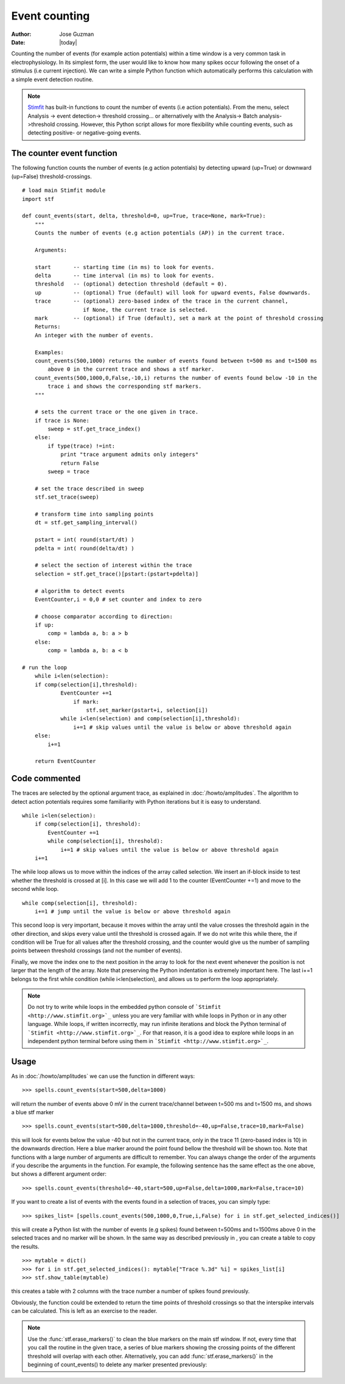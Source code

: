 **************
Event counting
**************

:Author: Jose Guzman
:Date:  |today|

Counting the number of events (for example action potentials) within a time window is a very common task in electrophysiology. In its simplest form, the user would like to know how many spikes occur following the onset of a stimulus (i.e current injection). We can write a simple Python function which automatically performs this calculation with a simple event detection routine. 

.. note::
    `Stimfit <http://www.stimfit.org>`_ has built-in functions to count the number of events (i.e action potentials). From the menu, select Analysis -> event detection-> threshold crossing... or alternatively with the Analysis-> Batch analysis->threshold crossing. However, this Python script allows for more flexibility while counting events, such as detecting positive- or negative-going events.
    
==========================
The counter event function
==========================

The following function counts the number of events (e.g action potentials) by detecting upward (up=True) or downward (up=False) threshold-crossings.
::
    
    # load main Stimfit module
    import stf

    def count_events(start, delta, threshold=0, up=True, trace=None, mark=True):
        """
        Counts the number of events (e.g action potentials (AP)) in the current trace.
    
        Arguments:

        start       -- starting time (in ms) to look for events. 
        delta       -- time interval (in ms) to look for events.
        threshold   -- (optional) detection threshold (default = 0).
        up          -- (optional) True (default) will look for upward events, False downwards. 
        trace       -- (optional) zero-based index of the trace in the current channel, 
                       if None, the current trace is selected.
        mark        -- (optional) if True (default), set a mark at the point of threshold crossing                        
        Returns:
        An integer with the number of events.
         
        Examples:
        count_events(500,1000) returns the number of events found between t=500 ms and t=1500 ms 
            above 0 in the current trace and shows a stf marker.
        count_events(500,1000,0,False,-10,i) returns the number of events found below -10 in the
            trace i and shows the corresponding stf markers.
        """

        # sets the current trace or the one given in trace.
        if trace is None:
            sweep = stf.get_trace_index()
        else:
            if type(trace) !=int:
                print "trace argument admits only integers"
                return False
            sweep = trace

        # set the trace described in sweep 
        stf.set_trace(sweep)

        # transform time into sampling points
        dt = stf.get_sampling_interval()

        pstart = int( round(start/dt) )
        pdelta = int( round(delta/dt) )

        # select the section of interest within the trace
        selection = stf.get_trace()[pstart:(pstart+pdelta)]

        # algorithm to detect events
        EventCounter,i = 0,0 # set counter and index to zero

	# choose comparator according to direction:
	if up:
	    comp = lambda a, b: a > b
        else:
            comp = lambda a, b: a < b

    # run the loop
	while i<len(selection):
        if comp(selection[i],threshold):
                EventCounter +=1
		    if mark:
		        stf.set_marker(pstart+i, selection[i])
                while i<len(selection) and comp(selection[i],threshold):
                    i+=1 # skip values until the value is below or above threshold again
        else:
            i+=1

        return EventCounter 
                    
==============
Code commented
==============

The traces are selected by the optional argument trace, as explained in :doc:`/howto/amplitudes`. The algorithm to detect action potentials requires some familiarity with Python iterations but it is easy to understand. 

::

    while i<len(selection):
        if comp(selection[i], threshold):
            EventCounter +=1
            while comp(selection[i], threshold): 
                i+=1 # skip values until the value is below or above threshold again
        i+=1

The while loop allows us to move within the indices of the array called selection. We insert an if-block inside to test whether the threshold is crossed at [i]. In this case we will add 1 to the counter (EventCounter +=1) and move to the second while loop. 

::

    while comp(selection[i], threshold): 
        i+=1 # jump until the value is below or above threshold again
    
This second loop is very important, because it moves within the array until the value crosses the threshold again in the other direction, and skips every value until the threshold is crossed again. If we do not write this while there, the if condition will be True for all values after the threshold crossing, and the counter would give us the number of sampling points between threshold crossings (and not the number of events). 

Finally, we move the index one to the next position in the array to look for the next event whenever the position is not larger that the length of the array. Note that preserving the Python indentation is extremely important here. The last i+=1 belongs to the first while condition (while i<len(selection), and allows us to perform the loop appropriately.

.. note::

    Do not try to write while loops in the embedded python console of ```Stimfit <http://www.stimfit.org>`_`` unless you are very familiar with while loops in Python or in any other language. While loops, if written incorrectly, may run infinite iterations and block the Python terminal of ```Stimfit <http://www.stimfit.org>`_``. For that reason, it is a good idea to explore while loops in an independent python terminal before using them in ```Stimfit <http://www.stimfit.org>`_``. 

=====
Usage
=====

As in :doc:`/howto/amplitudes` we can use the function in different ways:

::

    >>> spells.count_events(start=500,delta=1000)

will return the number of events above 0 mV in the current trace/channel between t=500 ms and t=1500 ms, and shows a blue stf marker 

::

    >>> spells.count_events(start=500,delta=1000,threshold=-40,up=False,trace=10,mark=False)

this will look for events below the value -40 but not in the current trace, only in the trace 11 (zero-based index is 10) in the downwards direction. Here a blue marker around the point found bellow the threshold will be shown too. Note that functions with a large number of arguments are difficult to remember. You can always change the order of the arguments if you describe the arguments in the function. For example, the following sentence has the same effect as the one above, but shows a different argument order:

::

    >>> spells.count_events(threshold=-40,start=500,up=False,delta=1000,mark=False,trace=10)

If you want to create a list of events with the events found in a selection of traces, you can simply type:

::

    >>> spikes_list= [spells.count_events(500,1000,0,True,i,False) for i in stf.get_selected_indices()]

this will create a Python list with the number of events (e.g spikes) found between t=500ms and t=1500ms above 0 in the selected traces and no marker will be shown. In the same way as described previously in , you can create a table to copy the results.
::

   >>> mytable = dict()
   >>> for i in stf.get_selected_indices(): mytable["Trace %.3d" %i] = spikes_list[i]
   >>> stf.show_table(mytable)

this creates a table with 2 columns with the trace number a number of spikes found previously. 

Obviously, the function could be extended to return the time points of threshold crossings so that the interspike intervals can be calculated. This is left as an exercise to the reader.

.. note::

    Use the :func:`stf.erase_markers()` to clean the blue markers on the main stf window. If not, every time that you call the routine in the given trace, a series of blue markers showing the crossing points of the different threshold will overlap with each other. Alternatively, you can add :func:`stf.erase_markers()` in the beginning of count_events() to delete any marker presented previously:

    
